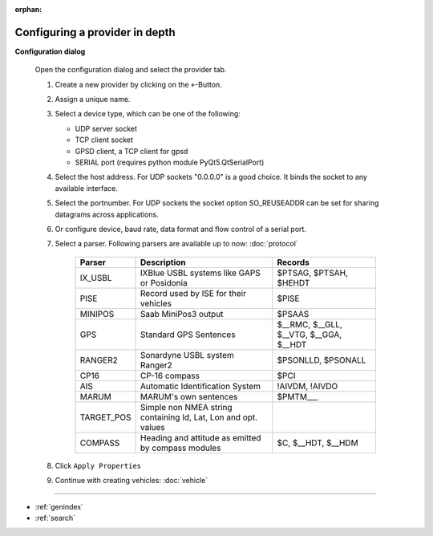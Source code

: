 :orphan:

===============================
Configuring a provider in depth
===============================

**Configuration dialog**

  Open the configuration dialog and select the provider tab.

  .. index:: Provider; in depth

  .. image:: _static/config_provider.png
      :align: center

  #. Create a new provider by clicking on the ``+``-Button.
  #. Assign a unique name.
  #. Select a device type, which can be one of the following:
     
     * UDP server socket
     * TCP client socket
     * GPSD client, a TCP client for gpsd
     * SERIAL port (requires python module PyQt5.QtSerialPort)
     
  #. Select the host address. For UDP sockets "0.0.0.0" is a good choice. It binds the socket to any available interface.
  #. Select the portnumber. For UDP sockets the socket option SO_REUSEADDR can be set for sharing datagrams across applications.
  #. Or configure device, baud rate, data format and flow control of a serial port.
  #. Select a parser. Following parsers are available up to now: :doc:`protocol`

        ==========  ===============================================================  ============================= 
        Parser      Description                                                      Records
        ==========  ===============================================================  =============================
        IX_USBL     IXBlue USBL systems like GAPS or Posidonia                       $PTSAG, $PTSAH, $HEHDT
        PISE        Record used by ISE for their vehicles                            $PISE
        MINIPOS     Saab MiniPos3 output                                             $PSAAS
        GPS         Standard GPS Sentences                                           $__RMC, $__GLL, $__VTG, $__GGA, $__HDT
        RANGER2     Sonardyne USBL system Ranger2                                    $PSONLLD, $PSONALL
        CP16        CP-16 compass                                                    $PCI
        AIS         Automatic Identification System                                  !AIVDM, !AIVDO
        MARUM       MARUM's own sentences                                            $PMTM___
        TARGET_POS  Simple non NMEA string containing Id, Lat, Lon and opt. values
        COMPASS     Heading and attitude as emitted by compass modules               $C, $__HDT, $__HDM
        ==========  ===============================================================  =============================
    
  #. Click  ``Apply Properties``
  #. Continue with creating vehicles:  :doc:`vehicle`
  

.. Indices and tables

==================

* :ref:`genindex`
* :ref:`search`
  
